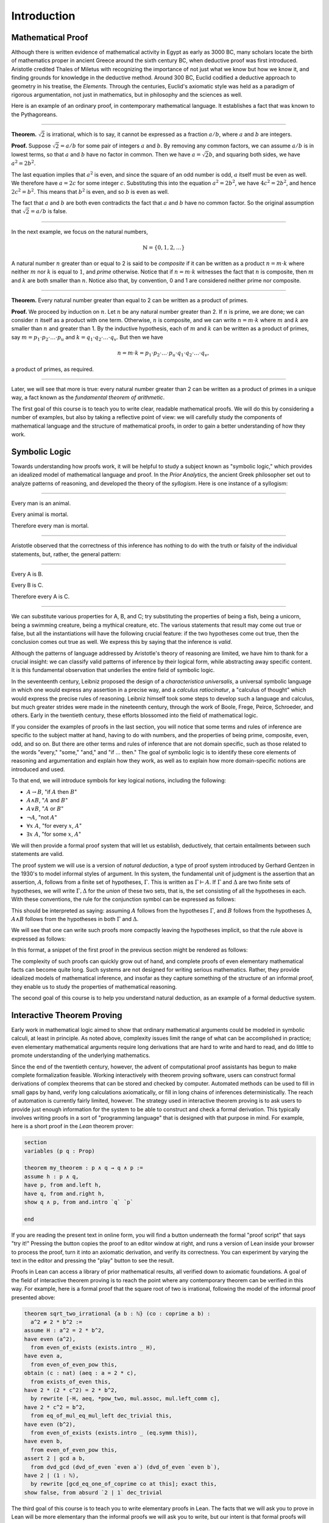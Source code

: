 .. _introduction:

Introduction
============

Mathematical Proof
------------------

Although there is written evidence of mathematical activity in Egypt as early as 3000 BC, many scholars locate the birth of mathematics proper in ancient Greece around the sixth century BC, when deductive proof was first introduced. Aristotle credited Thales of Miletus with recognizing the importance of not just what we know but how we know it, and finding grounds for knowledge in the deductive method. Around 300 BC, Euclid codified a deductive approach to geometry in his treatise, the *Elements*. Through the centuries, Euclid's axiomatic style was held as a paradigm of rigorous argumentation, not just in mathematics, but in philosophy and the sciences as well.

Here is an example of an ordinary proof, in contemporary mathematical language. It establishes a fact that was known to the Pythagoreans.

----

**Theorem.** :math:`\sqrt 2` is irrational, which is to say, it cannot be expressed as a fraction :math:`a / b`, where :math:`a` and :math:`b` are integers.

**Proof.** Suppose :math:`\sqrt 2 = a / b` for some pair of integers :math:`a` and :math:`b`. By removing any common factors, we can assume :math:`a / b` is in lowest terms, so that :math:`a` and :math:`b` have no factor in common. Then we have :math:`a = \sqrt 2 b`, and squaring both sides, we have :math:`a^2 = 2 b^2`.

The last equation implies that :math:`a^2` is even, and since the square of an odd number is odd, :math:`a` itself must be even as well. We therefore have :math:`a = 2c` for some integer :math:`c`. Substituting this into the equation :math:`a^2 = 2 b^2`, we have :math:`4 c^2 = 2 b^2`, and hence :math:`2 c^2 = b^2`. This means that :math:`b^2` is even, and so :math:`b` is even as well.

The fact that :math:`a` and :math:`b` are both even contradicts the fact that :math:`a` and :math:`b` have no common factor. So the original assumption that :math:`\sqrt 2 = a / b` is false.

----

In the next example, we focus on the natural numbers,

.. math::

   \mathbb{N} = \{ 0, 1, 2, \ldots \} 

A natural number :math:`n` greater than or equal to 2 is said to be *composite* if it can be written as a product :math:`n = m \cdot k` where neither :math:`m` nor :math:`k` is equal to :math:`1`, and *prime* otherwise. Notice that if :math:`n = m \cdot k` witnesses the fact that :math:`n` is composite, then :math:`m` and :math:`k` are both smaller than :math:`n`. Notice also that, by convention, 0 and 1 are considered neither prime nor composite.

----

**Theorem.** Every natural number greater than equal to 2 can be written as a product of primes.

**Proof.** We proceed by induction on :math:`n`. Let :math:`n` be any natural number greater than 2. If :math:`n` is prime, we are done; we can consider :math:`n` itself as a product with one term. Otherwise, :math:`n` is composite, and we can write :math:`n = m \cdot k` where :math:`m` and :math:`k` are smaller than :math:`n` and greater than 1. By the inductive hypothesis, each of :math:`m` and :math:`k` can be written as a product of primes, say
:math:`m = p_1 \cdot p_2 \cdot \ldots \cdot p_u` and :math:`k = q_1 \cdot q_2 \cdot \ldots \cdot q_v`. But then we have

.. math::

   n = m \cdot k = p_1 \cdot p_2 \cdot \ldots \cdot p_u \cdot q_1 \cdot
   q_2 \cdot \ldots \cdot q_v,

a product of primes, as required.

----

Later, we will see that more is true: every natural number greater than 2 can be written as a product of primes in a unique way, a fact known as the *fundamental theorem of arithmetic*.

The first goal of this course is to teach you to write clear, readable mathematical proofs. We will do this by considering a number of examples, but also by taking a reflective point of view: we will carefully study the components of mathematical language and the structure of mathematical proofs, in order to gain a better understanding of how they work.

Symbolic Logic
--------------

Towards understanding how proofs work, it will be helpful to study a subject known as "symbolic logic," which provides an idealized model of mathematical language and proof. In the *Prior Analytics*, the ancient Greek philosopher set out to analyze patterns of reasoning, and developed the theory of the *syllogism*. Here is one instance of a syllogism:

----

Every man is an animal.

Every animal is mortal.

Therefore every man is mortal.

----

Aristotle observed that the correctness of this inference has nothing to do with the truth or falsity of the individual statements, but, rather, the general pattern:

----

Every A is B.

Every B is C.

Therefore every A is C.

----

We can substitute various properties for A, B, and C; try substituting the properties of being a fish, being a unicorn, being a swimming creature, being a mythical creature, etc. The various statements that result may come out true or false, but all the instantiations will have the following crucial feature: if the two hypotheses come out true, then the conclusion comes out true as well. We express this by saying that the inference is *valid*.

Although the patterns of language addressed by Aristotle's theory of reasoning are limited, we have him to thank for a crucial insight: we can classify valid patterns of inference by their logical form, while abstracting away specific content. It is this fundamental observation that underlies the entire field of symbolic logic.

In the seventeenth century, Leibniz proposed the design of a *characteristica universalis*, a universal symbolic language in which one would express any assertion in a precise way, and a *calculus ratiocinatur*, a "calculus of thought" which would express the precise rules of reasoning. Leibniz himself took some steps to develop such a language and calculus, but much greater strides were made in the nineteenth century, through the work of Boole, Frege, Peirce, Schroeder, and others. Early in the twentieth century, these efforts blossomed into the field of mathematical logic.

If you consider the examples of proofs in the last section, you will notice that some terms and rules of inference are specific to the subject matter at hand, having to do with numbers, and the properties of being prime, composite, even, odd, and so on. But there are other terms and rules of inference that are not domain specific, such as those related to the words "every," "some," "and," and "if ... then." The goal of symbolic logic is to identify these core elements of reasoning and argumentation and explain how they work, as well as to explain how more domain-specific notions are introduced and used.

To that end, we will introduce symbols for key logical notions, including the following:

-  :math:`A \to B`, "if :math:`A` then :math:`B`"
-  :math:`A \wedge B`, ":math:`A` and :math:`B`"
-  :math:`A \vee B`, ":math:`A` or :math:`B`"
-  :math:`\neg A`, "not :math:`A`"
-  :math:`\forall x \; A`, "for every :math:`x`, :math:`A`"
-  :math:`\exists x \; A`, "for some :math:`x`, :math:`A`"

We will then provide a formal proof system that will let us establish, deductively, that certain entailments between such statements are valid.

The proof system we will use is a version of *natural deduction*, a type of proof system introduced by Gerhard Gentzen in the 1930's to model informal styles of argument. In this system, the fundamental unit of judgment is the assertion that an assertion, :math:`A`, follows from a finite set of hypotheses, :math:`\Gamma`. This is written as :math:`\Gamma \vdash A`. If :math:`\Gamma` and :math:`\Delta` are two finite sets of hypotheses, we will write :math:`\Gamma, \Delta` for the *union* of these two sets, that is, the set consisting of all the hypotheses in each. With these conventions, the rule for the conjunction
symbol can be expressed as follows:

.. raw:: html 

   <img src="_static/introduction.1.png">

.. raw:: latex

   \begin{prooftree}
   \def\fCenter{\ \vdash\ }
   \Axiom$\Gamma \fCenter A$
   \Axiom$\Delta \fCenter B$
   \BinaryInf$\Gamma, \Delta \fCenter A \wedge B$
   \end{prooftree}

This should be interpreted as saying: assuming :math:`A` follows from the hypotheses :math:`\Gamma`, and :math:`B` follows from the hypotheses :math:`\Delta`, :math:`A \wedge B` follows from the hypotheses in both :math:`\Gamma` and :math:`\Delta`.

We will see that one can write such proofs more compactly leaving the hypotheses implicit, so that the rule above is expressed as follows:

.. raw:: html 

   <img src="_static/introduction.2.png">

.. raw:: latex

   \begin{prooftree}
   \AxiomC{$A$}
   \AxiomC{$B$}
   \BinaryInfC{$A \wedge B$}
   \end{prooftree}

In this format, a snippet of the first proof in the previous section might be rendered as follows:

.. raw:: html 

   <img src="_static/introduction.3.png">

.. raw:: latex

   \begin{prooftree}
   \AxiomC{}
   \UnaryInfC{$\neg \mathit{even}(b)$}
   \AxiomC{$\forall x \; (\neg \mathit{even}(x) \to \neg \mathit{even}(x^2))$}
   \UnaryInfC{$\neg \mathit{even}(b) \to \neg \mathit{even}(b^2))$}
   \BinaryInfC{$\neg \mathit{even}(b^2)$}
   \AxiomC{$\mathit{even}(b^2)$}
   \BinaryInfC{$\bot$}
   \UnaryInfC{$\mathit{even}(b)$}
   \end{prooftree}

The complexity of such proofs can quickly grow out of hand, and complete proofs of even elementary mathematical facts can become quite long. Such systems are not designed for writing serious mathematics. Rather, they provide idealized models of mathematical inference, and insofar as they capture something of the structure of an informal proof, they enable us to study the properties of mathematical reasoning. 

The second goal of this course is to help you understand natural deduction, as an example of a formal deductive system.

Interactive Theorem Proving
---------------------------

Early work in mathematical logic aimed to show that ordinary mathematical arguments could be modeled in symbolic calculi, at least in principle. As noted above, complexity issues limit the range of what can be accomplished in practice; even elementary mathematical arguments require long derivations that are hard to write and hard to read, and do little to promote understanding of the underlying mathematics.

Since the end of the twentieth century, however, the advent of computational proof assistants has begun to make complete formalization feasible. Working interactively with theorem proving software, users can construct formal derivations of complex theorems that can be stored and checked by computer. Automated methods can be used to fill in small gaps by hand, verify long calculations axiomatically, or fill in long chains of inferences deterministically. The reach of automation is currently fairly limited, however. The strategy used in interactive theorem proving is to ask users to provide just enough information for the system to be able to construct and check a formal derivation. This typically involves writing proofs in a sort of "programming language" that is designed with that purpose in mind. For example, here is a short proof in the *Lean* theorem prover:

.. code-block:: lean

    section
    variables (p q : Prop)

    theorem my_theorem : p ∧ q → q ∧ p :=
    assume h : p ∧ q,
    have p, from and.left h,
    have q, from and.right h,
    show q ∧ p, from and.intro `q` `p`

    end

If you are reading the present text in online form, you will find a button underneath the formal "proof script" that says "try it!" Pressing the button copies the proof to an editor window at right, and runs a version of Lean inside your browser to process the proof, turn it into an axiomatic derivation, and verify its correctness. You can experiment by varying the text in the editor and pressing the "play" button to see the result.

Proofs in Lean can access a library of prior mathematical results, all verified down to axiomatic foundations. A goal of the field of interactive theorem proving is to reach the point where any contemporary theorem can be verified in this way. For example, here is a formal proof that the square root of two is irrational, following the model of the informal proof presented above:

.. code-block:: lean

    theorem sqrt_two_irrational {a b : ℕ} (co : coprime a b) : 
      a^2 ≠ 2 * b^2 :=
    assume H : a^2 = 2 * b^2,
    have even (a^2),
      from even_of_exists (exists.intro _ H),
    have even a,
      from even_of_even_pow this,
    obtain (c : nat) (aeq : a = 2 * c),
      from exists_of_even this,
    have 2 * (2 * c^2) = 2 * b^2,
      by rewrite [-H, aeq, *pow_two, mul.assoc, mul.left_comm c],
    have 2 * c^2 = b^2,
      from eq_of_mul_eq_mul_left dec_trivial this,
    have even (b^2),
      from even_of_exists (exists.intro _ (eq.symm this)),
    have even b,
      from even_of_even_pow this,
    assert 2 ∣ gcd a b,
      from dvd_gcd (dvd_of_even `even a`) (dvd_of_even `even b`),
    have 2 ∣ (1 : ℕ),
      by rewrite [gcd_eq_one_of_coprime co at this]; exact this,
    show false, from absurd `2 ∣ 1` dec_trivial

The third goal of this course is to teach you to write elementary proofs in Lean. The facts that we will ask you to prove in Lean will be more elementary than the informal proofs we will ask you to write, but our intent is that formal proofs will model and clarify the informal proof strategies we will teach you.

The Semantic Point of View
--------------------------

As we have presented the subject here, the goal of symbolic logic is to specify a language and rules of inference that enable us to get at the truth in a reliable way. The idea is that the symbols we choose denote objects and concepts that have a fixed meaning, and the rules of inference we adopt enable us to draw true conclusions from true hypotheses.

One can adopt another view of logic, however, as a system where some symbols have a fixed meaning, such as the symbols for "and," "or," and "not," and others have a meaning that is taken to vary. For example, the expression :math:`P \wedge (Q \vee R)`, read ":math:`P` and either :math:`Q` or :math:`R`," may be true or false *depending on the basic assertions that* :math:`P`, :math:`Q`, *and* :math:`R` *stand for*. More precisely, the truth of the compound expression depends only on whether the component symbols denote expressions that are true or false. For example, if :math:`P`, :math:`Q`, and :math:`R` stand for "seven is prime," "seven is even," and "seven is odd," respectively, then the expression is true. If we replace "seven" by "six," the statement is false. More generally, the expression comes out true whenever :math:`P` is true and at least one of :math:`Q` and :math:`R` is true, and false otherwise.

From this perspective, logic is not so much a language for asserting truth, but a language for describing possible states of affairs. In other words, logic provides a specification language, with expressions that can be true or false depending on how we interpret the symbols that are allowed to vary. For example, if we fix the meaning of the basic predicates, the statement "there is a red block between two blue blocks" may be true or false of a given "world" of blocks, and we can take the expression to describe the set of worlds in which it is true. Such a view of logic is important in computer science, where we use logical expressions to select entries from a database matching certain criteria, to specify properties of hardware and software systems, or to specify constraints that we would like a constraint solver to satisfy.

There are important connections between the syntactic / deductive point of view on the one hand, and the semantic / model-theoretic point of view on the other. We will explore some of these along the way. For example, we will see that it is possible to view the "valid" assertions as those that are true under all possible interpretations of the non-fixed symbols, and the "valid" inferences as those that maintain truth in all possible states and affairs. From this point of view, a deductive system should only allow us to derive valid assertions and entailments, a property known as *soundness*. If a deductive system is strong enough to allow us to verify *all* valid assertions and entailments, it is said to be *complete*.

The fourth goal of course is to convey the semantic view of logic, and understand how logical expressions can be used to specify states of affairs.

Goals Summarized
----------------

To summarize, these are the goals of this course:

-  to teach you to write clear, "literate," mathematical proofs
-  to introduce you to symbolic logic and the formal modeling of deductive proof
-  to introduce you to interactive theorem proving
-  to teach you to understand how to use logic as a precise language for making claims about systems of objects and the relationships between them, and specifying certain states of affairs.

Let us take a moment to consider the relationship between some of these goals. It is important not to confuse the first three. We are dealing with three kinds of mathematical language: ordinary mathematical language, the symbolic representations of mathematical logic, and computational implementations in interactive proof assistants. These are very different things!

Symbolic logic is not meant to replace ordinary mathematical language, and you should not use symbols like :math:`\wedge` and :math:`\vee` in ordinary mathematical proofs any more than you would use them in place of the words "and" and "or" in letters home to your parents. Natural languages provide nuances of expression that can convey levels of meaning and understanding that go beyond pattern matching to verify correctness. At the same time, modeling mathematical language with symbolic expressions provides a level of precision that makes it possible to turn mathematical language itself into an object of study. Each has its place, and we hope to get you to appreciate the value of each without confusing the two.

The proof languages used by interactive theorem provers lie somewhere between the two extremes. On the one hand, they have to be specified with enough precision for a computer to process them and act appropriately; on the other hand, they aim to capture some of the higher-level nuances and features of informal language in a way that enables us to write more complex arguments and proofs. Rooted in symbolic logic and designed with ordinary mathematical language in mind, they aim to bridge the gap between the two.

About this Textbook
-------------------

Both this online textbook and the *Lean* theorem prover it invokes are new and ongoing projects, and in places they are still rough. Please bear with us! Your feedback will be quite helpful.
